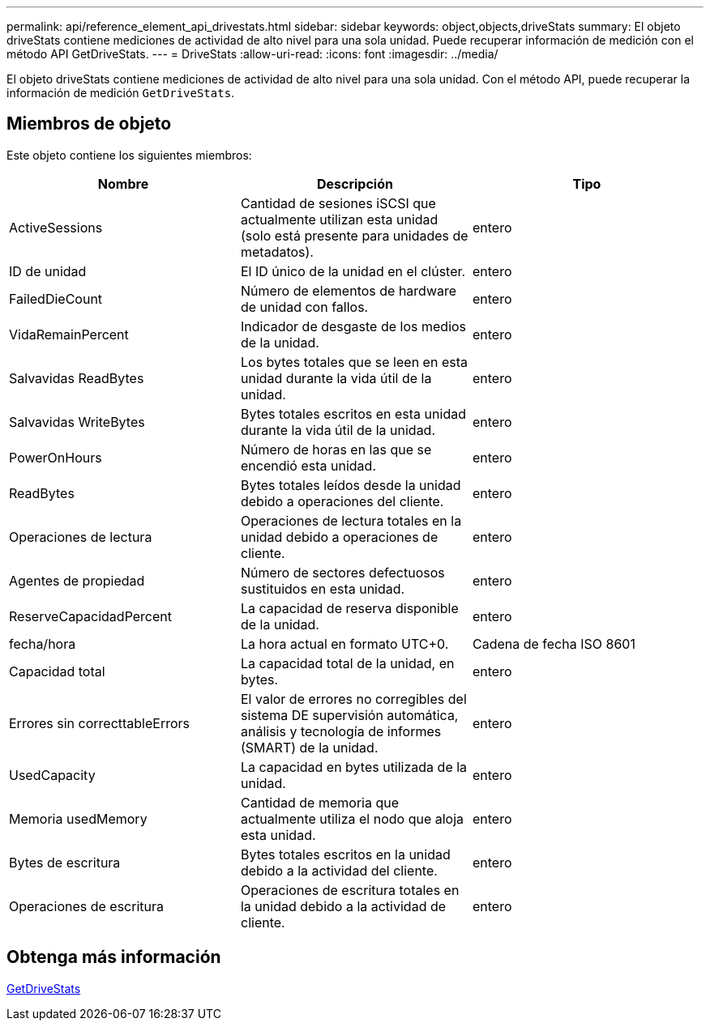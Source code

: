 ---
permalink: api/reference_element_api_drivestats.html 
sidebar: sidebar 
keywords: object,objects,driveStats 
summary: El objeto driveStats contiene mediciones de actividad de alto nivel para una sola unidad. Puede recuperar información de medición con el método API GetDriveStats. 
---
= DriveStats
:allow-uri-read: 
:icons: font
:imagesdir: ../media/


[role="lead"]
El objeto driveStats contiene mediciones de actividad de alto nivel para una sola unidad. Con el método API, puede recuperar la información de medición `GetDriveStats`.



== Miembros de objeto

Este objeto contiene los siguientes miembros:

|===
| Nombre | Descripción | Tipo 


 a| 
ActiveSessions
 a| 
Cantidad de sesiones iSCSI que actualmente utilizan esta unidad (solo está presente para unidades de metadatos).
 a| 
entero



 a| 
ID de unidad
 a| 
El ID único de la unidad en el clúster.
 a| 
entero



 a| 
FailedDieCount
 a| 
Número de elementos de hardware de unidad con fallos.
 a| 
entero



 a| 
VidaRemainPercent
 a| 
Indicador de desgaste de los medios de la unidad.
 a| 
entero



 a| 
Salvavidas ReadBytes
 a| 
Los bytes totales que se leen en esta unidad durante la vida útil de la unidad.
 a| 
entero



 a| 
Salvavidas WriteBytes
 a| 
Bytes totales escritos en esta unidad durante la vida útil de la unidad.
 a| 
entero



 a| 
PowerOnHours
 a| 
Número de horas en las que se encendió esta unidad.
 a| 
entero



 a| 
ReadBytes
 a| 
Bytes totales leídos desde la unidad debido a operaciones del cliente.
 a| 
entero



 a| 
Operaciones de lectura
 a| 
Operaciones de lectura totales en la unidad debido a operaciones de cliente.
 a| 
entero



 a| 
Agentes de propiedad
 a| 
Número de sectores defectuosos sustituidos en esta unidad.
 a| 
entero



 a| 
ReserveCapacidadPercent
 a| 
La capacidad de reserva disponible de la unidad.
 a| 
entero



 a| 
fecha/hora
 a| 
La hora actual en formato UTC+0.
 a| 
Cadena de fecha ISO 8601



 a| 
Capacidad total
 a| 
La capacidad total de la unidad, en bytes.
 a| 
entero



 a| 
Errores sin correcttableErrors
 a| 
El valor de errores no corregibles del sistema DE supervisión automática, análisis y tecnología de informes (SMART) de la unidad.
 a| 
entero



 a| 
UsedCapacity
 a| 
La capacidad en bytes utilizada de la unidad.
 a| 
entero



 a| 
Memoria usedMemory
 a| 
Cantidad de memoria que actualmente utiliza el nodo que aloja esta unidad.
 a| 
entero



 a| 
Bytes de escritura
 a| 
Bytes totales escritos en la unidad debido a la actividad del cliente.
 a| 
entero



 a| 
Operaciones de escritura
 a| 
Operaciones de escritura totales en la unidad debido a la actividad de cliente.
 a| 
entero

|===


== Obtenga más información

xref:reference_element_api_getdrivestats.adoc[GetDriveStats]
